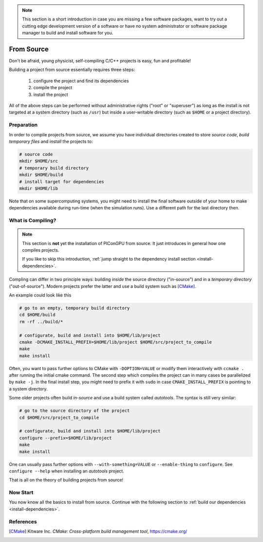 .. _install-source:

.. seealso::

   You will need to understand how to use `the terminal <http://www.ks.uiuc.edu/Training/Tutorials/Reference/unixprimer.html>`_.

.. note::

   This section is a short introduction in case you are missing a few software packages, want to try out a cutting edge development version of a software or have no system administrator or software package manager to build and install software for you.

From Source
-----------

.. sectionauthor:: Axel Huebl

Don't be afraid, young physicist, self-compiling C/C++ projects is easy, fun and profitable!

Building a project from source essentially requires three steps:

    #. configure the project and find its dependencies
    #. compile the project
    #. install the project

All of the above steps can be performed without administrative rights ("root" or "superuser") as long as the install is not targeted at a system directory (such as ``/usr``) but inside a user-writable directory (such as ``$HOME`` or a project directory).

Preparation
^^^^^^^^^^^

In order to compile projects from source, we assume you have individual directories created to store *source code*, *build temporary files* and *install* the projects to:

.. code-block:: bash

    # source code
    mkdir $HOME/src
    # temporary build directory
    mkdir $HOME/build
    # install target for dependencies
    mkdir $HOME/lib

Note that on some supercomputing systems, you might need to install the final software outside of your home to make dependencies available during run-time (when the simulation runs).
Use a different path for the last directory then.

What is Compiling?
^^^^^^^^^^^^^^^^^^

.. note::

   This section is **not** yet the installation of PIConGPU from source.
   It just introduces in general how one compiles projects.

   If you like to skip this introduction, :ref:`jump straight to the dependency install section <install-dependencies>`.

Compling can differ in two principle ways: building *inside* the source directory ("in-source") and in a *temporary directory* ("out-of-source").
Modern projects prefer the latter and use a build system such as [CMake]_.

An example could look like this

.. code-block:: bash

   # go to an empty, temporary build directory
   cd $HOME/build
   rm -rf ../build/*
   
   # configurate, build and install into $HOME/lib/project
   cmake -DCMAKE_INSTALL_PREFIX=$HOME/lib/project $HOME/src/project_to_compile
   make
   make install

Often, you want to pass further options to CMake with ``-DOPTION=VALUE`` or modify them interactively with ``ccmake .`` after running the initial cmake command.
The second step which compiles the project can in many cases be parallelized by ``make -j``.
In the final install step, you might need to prefix it with ``sudo`` in case ``CMAKE_INSTALL_PREFIX`` is pointing to a system directory.

Some older projects often build *in-source* and use a build system called *autotools*.
The syntax is still very similar:

.. code-block:: bash

   # go to the source directory of the project
   cd $HOME/src/project_to_compile
   
   # configurate, build and install into $HOME/lib/project
   configure --prefix=$HOME/lib/project
   make
   make install

One can usually pass further options with ``--with-something=VALUE`` or ``--enable-thing`` to ``configure``.
See ``configure --help`` when installing an *autotools* project.

That is all on the theory of building projects from source!

Now Start
^^^^^^^^^

You now know all the basics to install from source.
Continue with the following section to :ref:`build our dependencies <install-dependencies>`.

References
^^^^^^^^^^

.. [CMake]
        Kitware Inc.
        *CMake: Cross-platform build management tool*,
        https://cmake.org/
